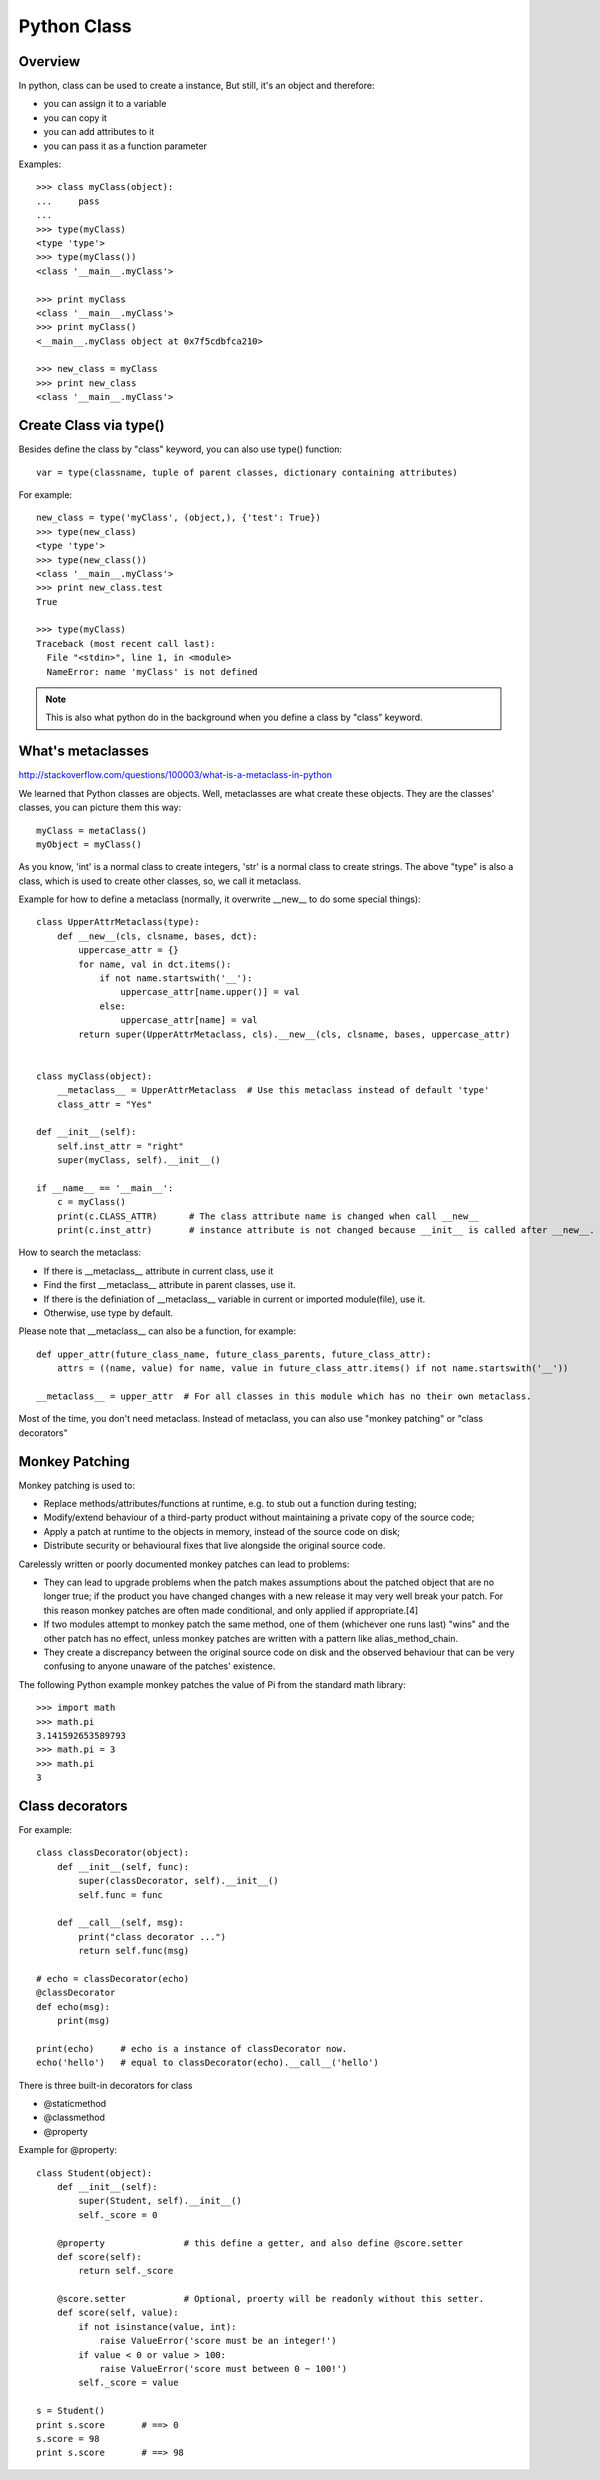 Python Class
============

Overview
--------

In python, class can be used to create a instance,
But still, it's an object and therefore:

- you can assign it to a variable
- you can copy it
- you can add attributes to it
- you can pass it as a function parameter

Examples::

    >>> class myClass(object):
    ...     pass
    ... 
    >>> type(myClass)
    <type 'type'>
    >>> type(myClass())
    <class '__main__.myClass'>

    >>> print myClass
    <class '__main__.myClass'>
    >>> print myClass()
    <__main__.myClass object at 0x7f5cdbfca210>
    
    >>> new_class = myClass
    >>> print new_class
    <class '__main__.myClass'>


Create Class via type()
-----------------------

Besides define the class by "class" keyword, you can also use type() function::

    var = type(classname, tuple of parent classes, dictionary containing attributes)

For example::

    new_class = type('myClass', (object,), {'test': True})
    >>> type(new_class)
    <type 'type'>
    >>> type(new_class())
    <class '__main__.myClass'>
    >>> print new_class.test
    True

    >>> type(myClass)
    Traceback (most recent call last):
      File "<stdin>", line 1, in <module>
      NameError: name 'myClass' is not defined

.. note::
    This is also what python do in the background when you define a class by "class" keyword.


What's metaclasses
------------------
http://stackoverflow.com/questions/100003/what-is-a-metaclass-in-python

We learned that Python classes are objects. Well, metaclasses are what create these objects.
They are the classes' classes, you can picture them this way::

    myClass = metaClass()
    myObject = myClass()

As you know, 'int' is a normal class to create integers, 'str' is a normal class to create strings.
The above "type" is also a class, which is used to create other classes, so, we call it metaclass.

Example for how to define a metaclass (normally, it overwrite __new__ to do some special things)::

    class UpperAttrMetaclass(type):
        def __new__(cls, clsname, bases, dct):
            uppercase_attr = {}
            for name, val in dct.items():
                if not name.startswith('__'):
                    uppercase_attr[name.upper()] = val
                else:
                    uppercase_attr[name] = val
            return super(UpperAttrMetaclass, cls).__new__(cls, clsname, bases, uppercase_attr)


    class myClass(object):
        __metaclass__ = UpperAttrMetaclass  # Use this metaclass instead of default 'type'
        class_attr = "Yes"

    def __init__(self):
        self.inst_attr = "right"
        super(myClass, self).__init__()

    if __name__ == '__main__':
        c = myClass()
        print(c.CLASS_ATTR)      # The class attribute name is changed when call __new__
        print(c.inst_attr)       # instance attribute is not changed because __init__ is called after __new__.


How to search the metaclass:

- If there is __metaclass__ attribute in current class, use it
- Find the first __metaclass__ attribute in parent classes, use it.
- If there is the definiation of __metaclass__ variable in current or imported module(file), use it.
- Otherwise, use type by default.
 
Please note that __metaclass__ can also be a function, for example::

    def upper_attr(future_class_name, future_class_parents, future_class_attr):
        attrs = ((name, value) for name, value in future_class_attr.items() if not name.startswith('__'))

    __metaclass__ = upper_attr  # For all classes in this module which has no their own metaclass.

Most of the time, you don't need metaclass.
Instead of metaclass, you can also use "monkey patching" or "class decorators"


Monkey Patching
---------------

Monkey patching is used to:

- Replace methods/attributes/functions at runtime, e.g. to stub out a function during testing;
- Modify/extend behaviour of a third-party product without maintaining a private copy of the source code;
- Apply a patch at runtime to the objects in memory, instead of the source code on disk;
- Distribute security or behavioural fixes that live alongside the original source code.

Carelessly written or poorly documented monkey patches can lead to problems:

- They can lead to upgrade problems when the patch makes assumptions about the patched object
  that are no longer true; if the product you have changed changes with a new release it may
  very well break your patch. For this reason monkey patches are often made conditional,
  and only applied if appropriate.[4]
- If two modules attempt to monkey patch the same method, one of them (whichever one runs last)
  "wins" and the other patch has no effect, unless monkey patches are written with a pattern
  like alias_method_chain.
- They create a discrepancy between the original source code on disk and the observed behaviour
  that can be very confusing to anyone unaware of the patches' existence.

The following Python example monkey patches the value of Pi from the standard math library::

    >>> import math
    >>> math.pi
    3.141592653589793
    >>> math.pi = 3
    >>> math.pi
    3

Class decorators
----------------

For example::

    class classDecorator(object):
        def __init__(self, func):
       	    super(classDecorator, self).__init__()
       	    self.func = func
       
       	def __call__(self, msg):
       	    print("class decorator ...")
       	    return self.func(msg)

    # echo = classDecorator(echo)
    @classDecorator
    def echo(msg):
        print(msg)

    print(echo)     # echo is a instance of classDecorator now.
    echo('hello')   # equal to classDecorator(echo).__call__('hello')


There is three built-in decorators for class

- @staticmethod
- @classmethod
- @property

Example for @property::

    class Student(object):
        def __init__(self):
            super(Student, self).__init__()
            self._score = 0

        @property               # this define a getter, and also define @score.setter
        def score(self):
            return self._score

        @score.setter           # Optional, proerty will be readonly without this setter.
        def score(self, value):
            if not isinstance(value, int):
                raise ValueError('score must be an integer!')
            if value < 0 or value > 100:
                raise ValueError('score must between 0 ~ 100!')
            self._score = value

    s = Student()
    print s.score       # ==> 0
    s.score = 98
    print s.score       # ==> 98
